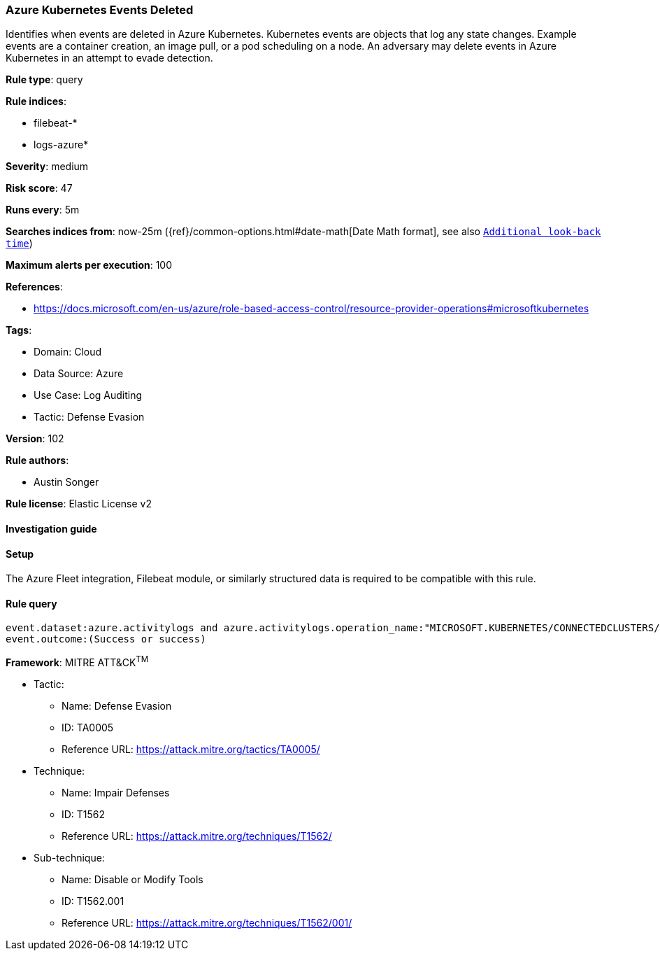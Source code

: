 [[azure-kubernetes-events-deleted]]
=== Azure Kubernetes Events Deleted

Identifies when events are deleted in Azure Kubernetes. Kubernetes events are objects that log any state changes. Example events are a container creation, an image pull, or a pod scheduling on a node. An adversary may delete events in Azure Kubernetes in an attempt to evade detection.

*Rule type*: query

*Rule indices*: 

* filebeat-*
* logs-azure*

*Severity*: medium

*Risk score*: 47

*Runs every*: 5m

*Searches indices from*: now-25m ({ref}/common-options.html#date-math[Date Math format], see also <<rule-schedule, `Additional look-back time`>>)

*Maximum alerts per execution*: 100

*References*: 

* https://docs.microsoft.com/en-us/azure/role-based-access-control/resource-provider-operations#microsoftkubernetes

*Tags*: 

* Domain: Cloud
* Data Source: Azure
* Use Case: Log Auditing
* Tactic: Defense Evasion

*Version*: 102

*Rule authors*: 

* Austin Songer

*Rule license*: Elastic License v2


==== Investigation guide




==== Setup


The Azure Fleet integration, Filebeat module, or similarly structured data is required to be compatible with this rule.

==== Rule query


[source, js]
----------------------------------
event.dataset:azure.activitylogs and azure.activitylogs.operation_name:"MICROSOFT.KUBERNETES/CONNECTEDCLUSTERS/EVENTS.K8S.IO/EVENTS/DELETE" and
event.outcome:(Success or success)

----------------------------------

*Framework*: MITRE ATT&CK^TM^

* Tactic:
** Name: Defense Evasion
** ID: TA0005
** Reference URL: https://attack.mitre.org/tactics/TA0005/
* Technique:
** Name: Impair Defenses
** ID: T1562
** Reference URL: https://attack.mitre.org/techniques/T1562/
* Sub-technique:
** Name: Disable or Modify Tools
** ID: T1562.001
** Reference URL: https://attack.mitre.org/techniques/T1562/001/
